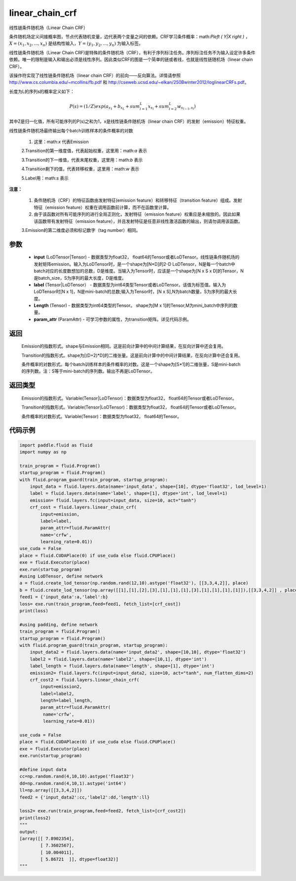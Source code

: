 .. _cn_api_fluid_layers_linear_chain_crf:

linear_chain_crf
-------------------------------


.. py:function:: paddle.fluid.layers.linear_chain_crf(input, label, param_attr=None, length=None)




线性链条件随机场（Linear Chain CRF）

条件随机场定义间接概率图，节点代表随机变量，边代表两个变量之间的依赖。CRF学习条件概率：math:`P\left ( Y|X \right )` ， :math:`X = \left ( x_{1},x_{2},...,x_{n} \right )` 是结构性输入，:math:`Y = \left ( y_{1},y_{2},...,y_{n} \right )` 为输入标签。

线性链条件随机场（Linear Chain CRF)是特殊的条件随机场（CRF），有利于序列标注任务。序列标注任务不为输入设定许多条件依赖。唯一的限制是输入和输出必须是线性序列。因此类似CRF的图是一个简单的链或者线，也就是线性链随机场（linear chain CRF）。

该操作符实现了线性链条件随机场（linear chain CRF）的前向——反向算法。详情请参照 http://www.cs.columbia.edu/~mcollins/fb.pdf 和 http://cseweb.ucsd.edu/~elkan/250Bwinter2012/loglinearCRFs.pdf。


长度为L的序列s的概率定义如下：

.. math::

    P(s) = (1/Z) exp(a_{s_1} + b_{s_L} + sum_{l=1}^L x_{s_l} + sum_{l=2}^L w_{s_{l-1},s_l})


其中Z是归一化值，所有可能序列的P(s)之和为1，x是线性链条件随机场（linear chain CRF）的发射（emission）特征权重。

线性链条件随机场最终输出每个batch训练样本的条件概率的对数


  1. 这里：math:`x` 代表Emission

  2.Transition的第一维度值，代表起始权重，这里用：math:`a` 表示

  3.Transition的下一维值，代表末尾权重，这里用：math:`b` 表示

  4.Transition剩下的值，代表转移权重，这里用：math:`w` 表示

  5.Label用：math:`s` 表示




**注意：**

    1. 条件随机场（CRF）的特征函数由发射特征(emission feature）和转移特征（transition feature）组成。发射特征（emission feature）权重在调用函数前计算，而不在函数里计算。

    2. 由于该函数对所有可能序列的进行全局正则化，发射特征（emission feature）权重应是未缩放的。因此如果该函数带有发射特征（emission feature），并且发射特征是任意非线性激活函数的输出，则请勿调用该函数。

    3.Emission的第二维度必须和标记数字（tag number）相同。

参数
::::::::::::

    - **input** (LoDTensor|Tensor) - 数据类型为float32， float64的Tensor或者LoDTensor。线性链条件随机场的发射矩阵emission。输入为LoDTensor时，是一个shape为[N*D]的2-D LoDTensor，N是每一个batch中batch对应的长度数想加的总数，D是维度。当输入为Tensor时，应该是一个shape为[N x S x D]的Tensor，N是batch_size，S为序列的最大长度，D是维度。
    - **label** (Tensor|LoDTensor） - 数据类型为int64类型Tensor或者LoDTensor。该值为标签值。输入为LoDTensor时[N x 1]，N是mini-batch的总数;输入为Tensor时，[N x S],N为batch数量，S为序列的最大长度。
    - **Length** (Tensor) - 数据类型为int64类型的Tensor。 shape为[M x 1]的Tensor,M为mini_batch中序列的数量。
    - **param_attr** (ParamAttr) - 可学习参数的属性，为transition矩阵。详见代码示例。

返回
::::::::::::

    Emission的指数形式。shape与Emission相同。这是前向计算中的中间计算结果，在反向计算中还会复用。

    Transition的指数形式。shape为[(D+2)*D]的二维张量。这是前向计算中的中间计算结果，在反向计算中还会复用。

    条件概率的对数形式。每个batch训练样本的条件概率的对数。这是一个shape为[S*1]的二维张量，S是mini-batch的序列数。注：S等于mini-batch的序列数。输出不再是LoDTensor。

返回类型
::::::::::::

    Emission的指数形式。Variable(Tensor|LoDTensor)：数据类型为float32， float64的Tensor或者LoDTensor。

    Transition的指数形式。Variable(Tensor|LoDTensor)：数据类型为float32， float64的Tensor或者LoDTensor。

    条件概率的对数形式。Variable(Tensor)：数据类型为float32， float64的Tensor。


代码示例
::::::::::::

.. code-block:: python

    import paddle.fluid as fluid
    import numpy as np

    train_program = fluid.Program()
    startup_program = fluid.Program()
    with fluid.program_guard(train_program, startup_program):
        input_data = fluid.layers.data(name='input_data', shape=[10], dtype='float32', lod_level=1)
        label = fluid.layers.data(name='label', shape=[1], dtype='int', lod_level=1)
        emission= fluid.layers.fc(input=input_data, size=10, act="tanh")
        crf_cost = fluid.layers.linear_chain_crf(
            input=emission,
            label=label,
            param_attr=fluid.ParamAttr(
            name='crfw',
            learning_rate=0.01))
    use_cuda = False
    place = fluid.CUDAPlace(0) if use_cuda else fluid.CPUPlace()
    exe = fluid.Executor(place)
    exe.run(startup_program)
    #using LoDTensor, define network
    a = fluid.create_lod_tensor(np.random.rand(12,10).astype('float32'), [[3,3,4,2]], place)
    b = fluid.create_lod_tensor(np.array([[1],[1],[2],[3],[1],[1],[1],[3],[1],[1],[1],[1]]),[[3,3,4,2]] , place)
    feed1 = {'input_data':a,'label':b}
    loss= exe.run(train_program,feed=feed1, fetch_list=[crf_cost])
    print(loss)

    #using padding, define network
    train_program = fluid.Program()
    startup_program = fluid.Program()
    with fluid.program_guard(train_program, startup_program):
        input_data2 = fluid.layers.data(name='input_data2', shape=[10,10], dtype='float32')
        label2 = fluid.layers.data(name='label2', shape=[10,1], dtype='int')
        label_length = fluid.layers.data(name='length', shape=[1], dtype='int')
        emission2= fluid.layers.fc(input=input_data2, size=10, act="tanh", num_flatten_dims=2)
        crf_cost2 = fluid.layers.linear_chain_crf(
            input=emission2,
            label=label2,
            length=label_length,
            param_attr=fluid.ParamAttr(
             name='crfw',
             learning_rate=0.01))

    use_cuda = False
    place = fluid.CUDAPlace(0) if use_cuda else fluid.CPUPlace()
    exe = fluid.Executor(place)
    exe.run(startup_program)

    #define input data
    cc=np.random.rand(4,10,10).astype('float32')
    dd=np.random.rand(4,10,1).astype('int64')
    ll=np.array([[3,3,4,2]])
    feed2 = {'input_data2':cc,'label2':dd,'length':ll}

    loss2= exe.run(train_program,feed=feed2, fetch_list=[crf_cost2])
    print(loss2)
    """
    output:
    [array([[ 7.8902354],
            [ 7.3602567],
            [ 10.004011],
            [ 5.86721  ]], dtype=float32)]
    """